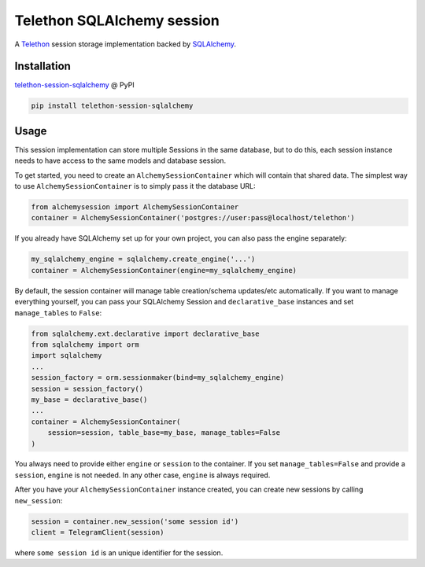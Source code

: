 Telethon SQLAlchemy session
===========================

A `Telethon`_ session storage implementation backed by `SQLAlchemy`_.

.. _Telethon: https://github.com/LonamiWebs/Telethon
.. _SQLAlchemy: https://www.sqlalchemy.org/

Installation
------------
`telethon-session-sqlalchemy`_ @ PyPI

.. code-block:: shell

    pip install telethon-session-sqlalchemy

.. _telethon-session-sqlalchemy: https://pypi.python.org/pypi/telethon-session-sqlalchemy

Usage
-----
This session implementation can store multiple Sessions in the same database,
but to do this, each session instance needs to have access to the same models
and database session.

To get started, you need to create an ``AlchemySessionContainer`` which will
contain that shared data. The simplest way to use ``AlchemySessionContainer``
is to simply pass it the database URL:

.. code-block:: python

    from alchemysession import AlchemySessionContainer
    container = AlchemySessionContainer('postgres://user:pass@localhost/telethon')

If you already have SQLAlchemy set up for your own project, you can also pass
the engine separately:

.. code-block:: python

    my_sqlalchemy_engine = sqlalchemy.create_engine('...')
    container = AlchemySessionContainer(engine=my_sqlalchemy_engine)

By default, the session container will manage table creation/schema updates/etc
automatically. If you want to manage everything yourself, you can pass your
SQLAlchemy Session and ``declarative_base`` instances and set ``manage_tables``
to ``False``:

.. code-block:: python

    from sqlalchemy.ext.declarative import declarative_base
    from sqlalchemy import orm
    import sqlalchemy
    ...
    session_factory = orm.sessionmaker(bind=my_sqlalchemy_engine)
    session = session_factory()
    my_base = declarative_base()
    ...
    container = AlchemySessionContainer(
        session=session, table_base=my_base, manage_tables=False
    )

You always need to provide either ``engine`` or ``session`` to the container.
If you set ``manage_tables=False`` and provide a ``session``, ``engine`` is not
needed. In any other case, ``engine`` is always required.

After you have your ``AlchemySessionContainer`` instance created, you can
create new sessions by calling ``new_session``:

.. code-block:: python

    session = container.new_session('some session id')
    client = TelegramClient(session)

where ``some session id`` is an unique identifier for the session.
